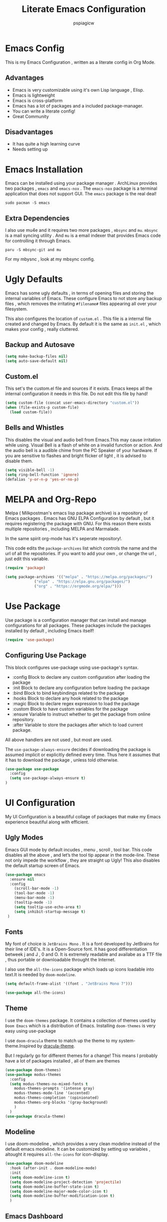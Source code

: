#+title: Literate Emacs Configuration
#+author: pspiagicw
#+property: header-args:emacs-lisp :tangle ~/.config/emacs/init.el
* Emacs Config
  This is my Emacs Configuration , written as a literate config in Org Mode.
** Advantages
   * Emacs is very customizable using it's own Lisp language , Elisp.
   * Emacs is lightweight
   * Emacs is cross-platform
   * Emacs has a lot of packages and a included package-manager.
   * You can write a literate config!
   * Great Community
** Disadvantages
   * It has quite a high learning curve
   * Needs setting up

* Emacs Installation
  Emacs can be installed using your package manager . ArchLinux provides two packages , ~emacs~ and ~emacs-nox~ . The ~emacs-nox~ package is a terminal application that does not support GUI.
  The ~emacs~ package is the real deal!
  #+begin_src shell
sudo pacman -S emacs
  #+end_src

** Extra Dependencies
   I also use mu4e and it requires two more packages , ~mbsync~ and ~mu~. ~mbsync~ is a mail syncing utility . And ~mu~ is a email indexer that provides Emacs code for controlling it through Emacs.
   
   #+begin_src shell
paru -S mbsync-git and mu
   #+end_src

   For my mbysnc , look at my mbsync config.
   
   
* Ugly Defaults
  Emacs has some ugly defaults , in terms of opening files and storing the internal variables of Emacs.
  These configure Emacs to not store any backup files , which removes the irritating ~#filename#~ files appearing all over your filesystem.

  
  This also configures the location of ~custom.el~ . This file is a internal file created and changed by Emacs.
  By default it is the same as ~init.el~ , which makes your config , really cluttered.

  
** Backup and Autosave
   #+begin_src emacs-lisp
(setq make-backup-files nil)
(setq auto-save-default nil)
   #+end_src
   
** Custom.el
   This set's the custom.el file and sources if it exists.
   Emacs keeps all the internal configuration it needs in this file.
   Do not edit this file by hand!
   #+begin_src emacs-lisp
(setq custom-file (concat user-emacs-directory "custom.el"))
(when (file-exists-p custom-file)
  (load custom-file))
   #+end_src
   
** Bells and Whistles
   This disables the visual and audio bell from Emacs.This may cause irritation while using.
   Visual Bell is a flash of white on a invalid function or action. And the audio bell is a audible chime from the PC Speaker of your hardware.
   If you are sensitive to flashes and bright flicker of light , it is advised to disable them.

   #+begin_src emacs-lisp
(setq visible-bell -1)
(setq ring-bell-function 'ignore)
(defalias 'y-or-n-p 'yes-or-no-p)
   #+end_src
  
  
* MELPA and Org-Repo
  Melpa ( Milkpostman's emacs lisp package archive) is a repository of Emacs packages .
  Emacs has GNU ELPA Configuration by default , but it requires registering the package with GNU.
  For this reason there exists multiple repositories , including MELPA and Marmalade.

  In the same spirit org-mode has it's seperate repository!.

  This code edits the ~package-archives~ list  which controls the name and the url of all the repositories.
  If you want to add your own , or change the url , just edit this variable.

  #+begin_src emacs-lisp
(require 'package)

(setq package-archives '(("melpa" . "https://melpa.org/packages/")
			 ("elpa" . "https://elpa.gnu.org/packages/")
			 ("org" . "https://orgmode.org/elpa/")))
  #+end_src
  
* Use Package
  Use package is a configuration manager that can install and manage configurations for all packages.
  These packages include the packages installed by default , including Emacs itself!

  #+begin_src emacs-lisp
(require 'use-package)
  #+end_src
  
** Configuring Use Package
   This block configures use-package using use-package's syntax.
   * :config Block to declare any custom configuration after loading the package
   * :init Block to declare any configuration before loading the package
   * :bind Block to bind keybindings related to the package
   * :hooks Block to declare any hook related to the package
   * :magic Block to declare regex expression to load the package
   * :custom Block to have custom variables for the package
   * :ensure Variable to instruct whether to get the package from online repository.
   * :after Variable to store the packages after which to load current package.

   All above handlers are not used , but most are used.

   The ~use-package-always-ensure~ decides if downloading the package is assumed implicit or explicitly defined every time.
   Thus here it assumes that it has to download the package , unless told otherwise.
   #+begin_src emacs-lisp
(use-package use-package
  :config
  (setq use-package-always-ensure t)
)
   #+end_src
   
* UI Configuration
  My UI Configuration is a beautiful collage of packages that make my Emacs experience beautiful along with efficient.

  
** Ugly Modes
   Emacs GUI mode by default incudes , menu , scroll , tool bar.
   This code disables all the above , and let’s the tool tip appear in the mode-line.
   These not only impede the workflow , they are straight up Ugly!
   This also disables the default startup screen of Emacs.
   
   #+begin_src emacs-lisp
(use-package emacs
  :ensure nil
  :config
    (scroll-bar-mode -1)
    (tool-bar-mode -1)
    (menu-bar-mode -1)
    (tooltip-mode -1)
    (setq tooltip-use-echo-area t)
    (setq inhibit-startup-message t)
 )
   #+end_src
   
** Fonts
   My font of choice is ~JetBrains Mono~ . It is a font developed by JetBrains for their line of IDE's.
   It is a Open-Source font. It has good differentiation betweek j and J , 0 and O.
   It is extremely readable and availabe as a TTF file , thus portable or downloadable throught the Internet.

   I also use the ~all-the-icons~ package which loads up icons loadable into text.It is needed by ~doom-modeline~.
   #+begin_src emacs-lisp
(setq default-frame-alist '((font . "JetBrains Mono 7")))
   #+end_src

   
   #+begin_src emacs-lisp
(use-package all-the-icons)
   #+end_src
   
** Theme
   I use the ~doom-themes~ package. It contains a collection of themes used by ~Doom Emacs~ which is a distribution of Emacs.
   Installing ~doom-themes~ is very easy using use-package

   I use ~doom-dracula~ theme to match up the theme to my system-theme.Inspired by [[https://draculatheme.com][dracula-theme]].

   But I regularly go for different themes for a change!
   This means I probably have a lot of packages installed , all of them are themes
   #+begin_src emacs-lisp
(use-package doom-themes)
(use-package modus-themes
  :config
  (setq modus-themes-no-mixed-fonts t
	modus-themes-prompts '(intense gray)
	modus-themes-mode-line '(accented)
	modus-themes-completion '(opinionated)
	modus-themes-org-blocks '(gray-background)
	)
  )
(use-package dracula-theme)
   #+end_src


** Modeline
   I use doom-modeline , which provides a very clean modeline instead of the default emacs modeline.
   It can be customized by setting up variables , altought it requires ~all-the-icons~ for icon-display.
   #+begin_src emacs-lisp
(use-package doom-modeline
  :hook (after-init . doom-modeline-mode)
  :init
  (setq doom-modeline-icon t)
  (setq doom-modeline-project-detection 'projectile)
  (setq doom-modeline-buffer-state-icon t)
  (setq doom-modeline-major-mode-color-icon t)
  (setq doom-modeline-buffer-modification-icon t)
  )
   #+end_src
   
** Emacs Dashboard
   Dashboard is a pretty package which provides a startup screen that summarizes the things I was doing inside Emacs , either currently or previously.
   It displays my bookmarks and can be configured to show custom sections , messages , icons etc.
   #+begin_src emacs-lisp
(use-package dashboard
  :config
  (setq initial-buffer-choice (lambda () (get-buffer "*dashboard*")))
  (setq dashboard-startup-banner '2)
  (setq dashboard-center-content t)
  (setq dashboard-show-shortcuts nil)
  (setq dashboard-set-heading-icons t)
  (setq dashboard-set-file-icons t)
  (setq dashboard-set-navigator t)
  (setq dashboard-projects-switch-function 'counsel-projectile-switch-project-by-name)
  (dashboard-setup-startup-hook)
  )
   #+end_src

   
** Which-Key
   Which Key is a UI helper for all the keybindings inside Emacs.With the ability to theme it and set custom entries it is the best tool for a beginner and advanced Emacs user alike.
   #+begin_src emacs-lisp
(use-package which-key
  :init (which-key-mode)
  :config
  (setq which-key-idle-delay 0.3)
  (setq which-key-popup-type 'minibuffer)
)
   #+end_src
   
** Display Buffer Alist
   This variable is list that controls how differnt windows are displayed.
   They are selected using regex selection and more information here.

   #+begin_src emacs-lisp
(setq display-buffer-alist
      `(;; no window
	("\\`\\*Async Shell Command\\*\\'"
	 (display-buffer-in-side-window)
	 (window-height . 0.16)
	 (side . bottom))
	("\\*\\(Flymake\\|Package-Lint\\|\\.*compilation.*\\|\\.*terminal.*\\).*"
	 (display-buffer-in-side-window)
	 (window-height . 0.16)
	 (side . bottom)
	 (slot . 0))
	("\\*\\(.*compilation.*\\).*"
	 (display-buffer-in-side-window)
	 (window-height . 0.25)
	 (side . bottom)
	 (slot . 0))
	("\\*Messages.*"
	 (display-buffer-in-side-window)
	 (window-height . 0.16)
	 (side . bottom)
	 (slot . 1))
	("\\*\\(Backtrace\\|Warnings\\|Compile-Log\\)\\*"
	 (display-buffer-in-side-window)
	 (window-height . 0.16)
	 (side . bottom)
	 (slot . 2))
	("\\*\\(Embark\\)?.*Completions.*"
	 (display-buffer-in-side-window)
	 (side . bottom)
	 (slot . 0)
	 (window-parameters . ((no-other-window . t)
			       (mode-line-format . none))))
	("\\*Help.*"            ; See the hooks for `visual-line-mode'
	 (display-buffer-in-side-window)
	 (window-width . 0.25)
	 (side . right)
	 (slot . -1))
	("\\*Faces\\*"
	 (display-buffer-in-side-window)
	 (window-width . 0.25)
	 (side . right)
	 (slot . 0))
	("\\*Occur\\*"
	 (display-buffer-in-side-window)
	 (window-width . 0.25)
	 (side . right)
	 (slot . 0))
	("*\\.*mpc.*\\*"
	 (display-buffer-in-side-window)
	 (window-width . 0.25)
	 (side . right)
	 (slot . 0))
	("\\.*eww.*\\*"
	 (display-buffer-in-side-window)
	 (window-width . 0.25)
	 (side . right)
	 (slot . 0))
	("*\\.*terminal.*\\*"
	 (display-buffer-in-side-window)
	 (window-width . 0.25)
	 (side . right)
	 (slot . 0))
	("\\.*reddigg.*\\*"
	 (display-buffer-in-side-window)
	 (window-width . 0.25)
	 (side . right)
	 (slot . 0))
	("\\*\\(Output\\|Register Preview\\).*"
	 (display-buffer-at-bottom))
	("\\*\\vc-\\(incoming\\|outgoing\\|git : \\).*"
	 (display-buffer-reuse-mode-window display-buffer-at-bottom)
	 (window-height . 0.2))
	("\\*.*\\(e?shell\\|v?term\\).*"
	 (display-buffer-reuse-mode-window display-buffer-at-bottom)
	 (window-height . 0.2))
	;;  )
	)

      )
   #+end_src
  
* Evil Mode
  Evil ( Emacs Vim Emulation) is a package that provides Vim keybindings , without which I cannot live.
  Vim keybindings are the keybindings used with the Vi/Vi Improved editor , devleoped by Bram Moolenar .
  It is considered a sacred competitor to the Vim v/s Emacs editor.
  Every programmer and tech enthusiast has his/her own opinions on this war , including [[][Elon Musk]].
  This has been referenced in numerous shows and movies related to the tech industry.

  Keep in Mind! Linus Torvalds uses a custom version of MuEmacs , which he maintins himself.

  
  
** Evil Package
   This package is the start of the entire barrage of packages. This package provides evil keybindings along with command-mode , visual-mode and many more.
   This covers all the standard Emacs Buffers and is definately better the inbuilt Emacs Vi Emulation!
   #+begin_src emacs-lisp
(use-package evil
  :init
  (setq evil-want-integration nil)
  (setq evil-want-keybinding nil)
  (setq evil-want-C-u-scroll t)
  (setq evil-want-C-i-jump t)
  (setq evil-want-C-w-delete t)
  (setq evil-want-C-u-delete t)
  (setq evil-want-minibuffer nil)
  :config
  (evil-set-initial-state 'simple-mpc-mode 'emacs)
  (evil-set-initial-state 'simple-mpc-query-mode 'emacs)
  (evil-set-initial-state 'simple-mpc-current-playlist-mode 'emacs)
  (define-key evil-insert-state-map (kbd "C-h") 'evil-delete-backward-char-and-join)

  (evil-global-set-key 'motion "j" 'evil-next-visual-line)
  (evil-global-set-key 'motion "k" 'evil-previous-visual-line)
  (define-key evil-normal-state-map (kbd "M-l") 'evil-window-right)
  (define-key evil-normal-state-map (kbd "M-h") 'evil-window-left)
  (define-key evil-normal-state-map (kbd "M-j") 'evil-window-down)
  (define-key evil-normal-state-map (kbd "M-k") 'evil-window-up)
  (define-key evil-normal-state-map (kbd "/") 'counsel-grep-or-swiper)
  (define-key evil-normal-state-map (kbd "?") 'counsel-grep-or-swiper)
  (define-key evil-insert-state-map (kbd "M-l") 'evil-window-right)
  (define-key evil-insert-state-map (kbd "M-h") 'evil-window-left)
  (define-key evil-insert-state-map (kbd "M-j") 'evil-window-down)
  (define-key evil-insert-state-map (kbd "M-k") 'evil-window-up)
  ;; (define-key evil-normal-sate-map (kbd ":") 'counsel-M-x)

  ;; this set's up the messages-buffer-mode to normal
  (evil-set-initial-state 'messages-buffer-mode 'normal)
  ;; This set's up the initial mode for evil in Emacs's startup
  (evil-set-initial-state 'dashboard-mode 'normal)
  (evil-mode 1)
)
   #+end_src

   
** Evil Collection
   This is a collection of keybindings that power almost all types of buffers inside Emacs. It has support for external packages and can help in unknown territory while exploring Emacs.

   #+begin_src emacs-lisp
(use-package evil-collection
  :after evil
  :config
  (evil-collection-init)
)
   #+end_src
   
** Evil Surrond
   This package provides the functionality to control characters that occur in pair , including quotes and brackets.
   This is ported from the excellent package ~vim-surround~ provided by Tim Pope.

   #+begin_src emacs-lisp
(use-package evil-surround
  :config
  (global-evil-surround-mode t)
)
   #+end_src
   
** Evil Commentary
   This package provides the functionality to control comments . In simple terms this can comment and uncomment lines of code!
   This is also a port of Tim Pope's package vim-commentary.
   #+begin_src emacs-lisp
(use-package evil-commentary
  :config
  (evil-commentary-mode 1)
)
   #+end_src
   
** Evil Matchit
   This package is the port of the package ~matchit~ which is shipped with Vim itself. This package provides keybindings for jumping between matching pairs of code.
   These pairs can include ~if .. else~ and ~try .. catch~ blocks.
   #+begin_src emacs-lisp
(use-package evil-matchit
  :config
  (global-evil-matchit-mode 1)
)
   #+end_src
  
** Evil Numbers
   This package provides the default normal mode keybindings that increment and decrement the next found integer.
   This is a inbuilt ability of Vim.
   #+begin_src emacs-lisp
(use-package evil-numbers
  :config
  (define-key evil-normal-state-map (kbd "C-a") 'evil-numbers/inc-at-pt)
  (define-key evil-normal-state-map (kbd "C-x") 'evil-numbers/dec-at-pt)
  )
   #+end_src
   
** Evil Goggles
   This package provides the functionality of showing a blink while editing large blocks in Evil Mode.
   This is useful while working with large amount of codes. This basically improvides visibility of actions done on code.
   #+begin_src emacs-lisp
(use-package evil-goggles
  :config
  (evil-goggles-mode)
  (evil-goggles-use-diff-faces)
  )
   #+end_src
   
** Evil Escape
   This package provides the ability to keybind a key for escaping any other Emacs mode into Evil Normal Mode.
   I have set it up to use ~jk~ key to exit out of literally anything, that Emacs is doing currently!
   #+begin_src emacs-lisp
(use-package evil-escape
  :init
  (setq-default evil-escape-key-sequence "jk")
  :config
  (evil-escape-mode 1)
)
   #+end_src
   
** Evil Org
   This package provides evil keybindings inside org mode.
   It is set to load after org mode loads.

   #+begin_src emacs-lisp
(use-package evil-org
  :after org
  :hook (org-mode . evil-org-mode)
)

   #+end_src
** TODO Evil Undo

* Completion Framework
  Completion Framwork is a ability of an editor to provide functionality in the form the a list.
  This list is filtered using the input provided by the user. This list dynamically updates on each key press.

  This functionality is utilized by many modern text editors , including VS Code , Sublime Text , Atom Text Editor .

  But Emacs and Vim provided that functionality for far longer time.
  By default Emacs does not activate any completion framework although Ido (Interactive Do ) mode is included by default , only to be activated by the user.

  The completion framework that I use is ~ivy~ and ~counsel~ . This framework is famously used by Doom Emacs as opposed to ~Helm~ used by Spacemacs.
  They are both capable completion framework , but ivy is lightweight and easy to start with.

  They are not the only ones on the market.The other ones include , Selectrum , Consult , Icicle , Vertico .
  They may be more written and we can't compare all of them.Although if anytime in the future , there is a job of testing packages for Emacs , I would be interested.

  
** Ivy Setup
   Ivy/Counsel is setup using use-package as usual . It has been populated with Vim Keybindings and works as expected.
   #+begin_src emacs-lisp
(use-package counsel
  :bind (
	 ("C-s" . swiper)
	 ("M-x" . counsel-M-x)
	 ("C-x b" . counsel-switch-buffer)
	 ("C-w" . backward-kill-word)
	 ("C-h" . delete-backward-char)
	 ("C-x C-f" . counsel-find-file)
	 :map minibuffer-local-map
	 ("C-r" . counsel-minibuffer-history)
	 :map ivy-minibuffer-map
	 ("C-l" . ivy-alt-done)
	 ("C-j" . ivy-next-line)
	 ("C-k" . ivy-previous-line)
	 ("C-<return>" . ivy-alt-done)
	 :map ivy-switch-buffer-map
	 ("C-d" . ivy-switch-buffer-kill))
  ("C-j" . ivy-next-line)
  ("C-k" . ivy-previous-line)
  :config
  (counsel-mode 1)
  (setq ivy-re-builders-alist
	'((t      . ivy--regex-plus)))
  )
	 #+end_src
   
** Ivy Rich
   Ivy Rich is a formatting library complementing Ivy , it adds useful description in the ivy-buffer , as a help.
   It also adds color code for help.

   Althought it is observed to slow down the completion buffer while changing between a lot of buffers , it stays disabled , but remains installed.

   #+begin_src emacs-lisp
(use-package ivy-rich)
   #+end_src
* Programming Languages
  Programming Languages are the reason I spent customizing my editor.
  Here are the programming language based configurations!

  These do not include keybindings according to each programming language , but include language specific settings
  like indentation.
** Indentation and Whitespace
   This sets up the settings for the tab-width.
   This is used as standard for tab-width in all programming languages.

   ~electric-indent-inhibit~ makes sure when I go from one line to another , the indentation is reused , until specified.
   #+begin_src emacs-lisp
(setq tab-width 4)
(setq electric-indent-inhibit t)
   #+end_src
** Auto Parens
   Pairing is handled by ~electric-pair-mode~ and is toggled with a keybinding.
   No initial configuration is neccessary , it is built in to Emacs.
   
** Python
   #+begin_src emacs-lisp
(setq python-shell-interpreter "python")
   #+end_src
** Lisp
** Haskell
   Haskell does not have default syntax highlighting. We need to download ~haskell-mode~ package
   #+begin_src emacs-lisp
(use-package haskell-mode)
   #+end_src
** C
** YAML Mode
   Yaml also does not have default syntax highlighting. It needs ~yaml-mode~
   #+begin_src emacs-lisp
(use-package yaml-mode)
   #+end_src
** Toml Mode
   Syntax highlighting for Toml files.
   #+begin_src emacs-lisp
(use-package toml-mode)
   #+end_src
** Markdown Mode
   Markdown does not have syntax highlighting by default. We need markdown mode.
   #+begin_src emacs-lisp
(use-package markdown-mode)
   #+end_src
** Lua Mode
   Same for Lua
   #+begin_src emacs-lisp
(use-package lua-mode)
   #+end_src
   
** Projectile
   Projectile is a library used to manage code projects. It provides many useful functions and hooks to interface with the project.
   It is used a lot in my keybindings.They provide fast switching between projects
   #+begin_src emacs-lisp
(use-package projectile
  :config
  :custom
  (projectile-completion-system 'ivy)
  (setq projectile-project-search-path '("~/code/python/projects/" "~/code/c/projects/"))
  (setq projectile-switch-project-action #'projectile-dired)
  (projectile-mode 1)
)
   #+end_src

   #+begin_src emacs-lisp
(use-package counsel-projectile
  :config
  (counsel-projectile-mode 1)
)
   #+end_src
   
** Magit
   Magit is a package that is a god-send for a Open Source Developer.
   It is a superb Git client that is impossible to describe in text.
   It is more importantly described in GIFS.
   #+begin_src emacs-lisp
(use-package magit)
   #+end_src

   
  
** LSP
   Language Server Protocol is the new age intellisense system developed along with Microsoft.
   It uses a concept that a server will run in the background and provide autocompletion , jump-to-definition and other goodies,
   while the editor will talk to the server using a JSON system , the editor just needs the client installed,

   This offloads the work from the editor.This also makes the server able to talk to multiple editors.
   It does not matter if the user changes editors , as the server controls the autocompletion and other intellisense configuration.

   #+begin_src emacs-lisp
(use-package lsp-mode
  :commands (lsp lsp-deferred)
  :config
  (lsp-enable-which-key-integration t)
)
   #+end_src
   
   
    #+begin_src emacs-lisp
(use-package lsp-ui
  :config
  (lsp-ui-mode 1)
)

    #+end_src

** Company
   Company mode is a package that provides completion according to the sources that can be configured.
   Company can take in inputs from any no of sources and it provides useful keybindings to autocomplete.
   #+begin_src emacs-lisp
(use-package company
  :config
  (setq company-minimum-prefix-length 1
	company-idle-delay 0.0
	company-mode-selection-wrap-around t
	)
  (setq company-backends '((company-lsp)                                                                                                                                                               
			   (company-capf)                                                                                                                                                                                       
			   (company-files)                                                                                                                                                                                      
			   (company-dabbrev-code company-gtags company-etags company-keywords)                                                                                                                                  
			   (company-bbdb)                                                                                                                                                                                       
			   (company-eclim)                                                                                                                                                                                      
			   (company-semantic)                                                                                                                                                                                   
			   (company-clang)                                                                                                                                                                                      
			   (company-xcode)                                                                                                                                                                                      
			   (company-cmake)                                                                                                                                                                                      
			   (company-oddmuse)                                                                                                                                                                                    
			   (company-dabbrev)) 
	)
  )
   #+end_src

   #+begin_src emacs-lisp
(use-package company-quickhelp)
   #+end_src
   
* Org Mode
  Org Mode is one of the selling point of Emacs. It is a mode that transforms text files into pieces of magic.

  
  #+begin_src emacs-lisp
(use-package org
  :config
  (setq org-confirm-elisp-link-function nil)
)
  #+end_src

  Org-Tempo extends the code blocks feature inside org-mode.
  This allows executing code inside code-blocks.
  This also adds keybinding for making code-blocks using ~<s~ syntax.

  Example by typing ~<py~ and pressing TAB , simply expands it into a python code-block,
  and I can easily start typing immediatly.
  
  #+begin_src emacs-lisp
(use-package org-tempo
  :ensure nil
  :config
  (org-babel-do-load-languages
   'org-babel-load-languages
   '((emacs-lisp . t)
     (python . t)
     (C . t)
     (shell . t)
     (haskell . t)))
  (setq org-src-preserve-indentation t)
  (setq org-structure-template-alist
	'(("a" . "export ascii")
	  ("c" . "center")
	  ("C" . "comment")
	  ("e" . "example")
	  ("E" . "export")
	  ("h" . "export html")
	  ("l" . "export latex")
	  ("q" . "quote")
	  ("s" . "src")
	  ("v" . "verse")
	  ("sh" . "src shell")
	  ("py" . "src python")
	  ("el" . "src emacs-lisp")
	  ("hs" . "src haskell")
	  )

	)
  (push '("conf-unix" . conf-unix ) org-src-lang-modes)
  )
  #+end_src
  Org Bullets makes the heading is org-mode a little better to look at.
  It hides all the stars in a heading and shows a special symbol in place of it.
  #+begin_src emacs-lisp
(use-package org-bullets
  :hook (org-mode . org-bullets-mode)
  )
  #+end_src
* Email
  My Email is controlled using ~mu4e~ and ~mbsync~.

  mu4e is just a email reader , ~mbsync~ downloads the actual mail and ~smtpmail~ package handles sending emails.
  Refer my ~mbsyncrc~ for information on downloading my email.

  MU4E is not a package!. It is a packaged with the ~mu~ package available on most Linux distributions.
  #+begin_src shell
paru -S mbsync-git mu
  #+end_src

  #+begin_src emacs-lisp
(use-package mu4e
  :ensure nil
  :config
  #+end_src

  
  The below code snippet , set's up all of my config for mu4e .
  All of the lines define some settings
  * SMTP Settings: These include smtp settings
    * SMTP Server : All my emails are handled by gmail so I need only one setting for smtp
    * SMTP Service: Gmail by default uses ssl , which has the port 465
    * SMTP Stream Type: This declares the type of encryption used while contacting the server.
      #+begin_src emacs-lisp

  (setq smtpmail-smtp-server "smtp.gmail.com"
	smtpmail-smtp-service 465
	smtpmail-stream-type 'ssl)
      #+end_src
  * Mu4e settings:
    * Mu4e Update Intervals : Interval after which email is reloaded
    * Mu4e Get Mail Commend: Command used to sync my mail
    * Mu4e Mail Dir: Directory where my mail is stored
    * Mu4e Compose Context Policy: Useful if you have multiple mail accounts , it asks which mail account to use while sending mail
    * Mu4e Composed Format Flowed: Allows email to be larger than 80 cols , older email clients did not support email more than 80 cols , but modern one do.
    * Mu4e Context Policy: Whether to ask which email account to use while opening Mu4e.
   
  #+begin_src emacs-lisp
	
  (setq mu4e-change-filenames-while-moving t)
  (setq mu4e-update-interval (* 10 60))
  (setq mu4e-get-mail-command "mbsync -a")
  (setq mu4e-maildir "~/.mail")
  (setq mu4e-compose-context-policy 'ask)
  (setq mu4e-compose-format-flowed t)
  (setq mu4e-context-policy 'always-ask)

#+end_src
 * Mu4e Contexts: These are the main bits if you have more than one account.
   It is a list of mu4e context , which store the variables related to the indivisual mail accounts.
   #+begin_src emacs-lisp
  (setq mu4e-contexts
	(list
	 ;; Work Account
   #+end_src
   * Work
     This snippet sets up my work account
     #+begin_src emacs-lisp
	 (make-mu4e-context
	  :name "work"
	  :match-func
	  (lambda (msg)
	    (when msg
	      (string-prefix-p "/work" (mu4e-message-field msg :maildir))))
	  :vars '(
		  (user-mail-address . "pspiagicw@gmail.com")
		  (user-full-name . "pspiagicw")
		  (mu4e-drafts-folder . "/work/[Gmail]/Drafts")
		  (mu4e-sent-folder . "/work/[Gmail]/Sent Mail")
		  (mu4e-refile-folder . "/work/[Gmail]/All Mail")
		  (mu4e-trash-folder . "/work/[Gmail]/Trash")
		  (mu4e-maildir-shortcuts . (
					      ("/work/Inbox" . ?i)
					      ("/work/[Gmail]/Sent Mail" . ?s)
					      ("/work/[Gmail]/Trash" . ?t)
					      ("/work/[Gmail]/Drafts" . ?d)
					      ("/work/[Gmail]/All Mail" . ?a)
					      ))
		  ))
     #+end_src
   * College Account
     This defines all the variables relate to my college.
     #+begin_src emacs-lisp
	 (make-mu4e-context
	  :name "college"
	  :match-func
	  (lambda (msg)
	    (when msg
	      (string-prefix-p "/college" (mu4e-message-field msg :maildir))))
	  :vars '(
		  (user-mail-address . "pratham.sandeep2020@vitbhopal.ac.in")
		  (user-full-name . "Pratham Powar(20BAI10146)")
		  (mu4e-drafts-folder . "/college/[Gmail]/Drafts")
		  (mu4e-sent-folder . "/college/[Gmail]/Sent Mail")
		  (mu4e-refile-folder . "/college/[Gmail]/All Mail")
		  (mu4e-trash-folder . "/college/[Gmail]/Trash")
		  (mu4e-maildir-shortcuts . (
					      ("/college/Inbox" . ?i)
					      ("/college/[Gmail]/Sent Mail" . ?s)
					      ("/college/[Gmail]/Trash" . ?t)
					      ("/college/[Gmail]/Drafts" . ?d)
					      ("/college/[Gmail]/All Mail" . ?a)
					      ))
		  ))
     #+end_src
   * Personal
     This is my personal email settings.

#+begin_src emacs-lisp
	 (make-mu4e-context
	  :name "personal"
	  :match-func
	  (lambda (msg)
	    (when msg
	      (string-prefix-p "/personal" (mu4e-message-field msg :maildir))))
	  :vars '(
		  (user-mail-address . "prathampowar2001@gmail.com")
		  (user-full-name . "Pratham Sandeep Powar")
		  (mu4e-drafts-folder . "/personal/[Gmail]/Drafts")
		  (mu4e-sent-folder . "/personal/[Gmail]/Sent Mail")
		  (mu4e-refile-folder . "/personal/[Gmail]/All Mail")
		  (mu4e-trash-folder . "/personal/[Gmail]/Trash")
		  (mu4e-maildir-shortcuts . (
					      ("/personal/Inbox" . ?i)
					      ("/personal/[Gmail]/Sent Mail" . ?s)
					      ("/personal/[Gmail]/Trash" . ?t)
					      ("/personal/[Gmail]/Drafts" . ?d)
					      ("/personal/[Gmail]/All Mail" . ?a)
					      ))
		  ))
	 ))
  )
  #+end_src

  
  
* RSS Feeds
  RSS Feeds are the oldy but goldy way for news .
  In simple words , it is a XML file with a list of all the current news and links provided for more information.

  I use elfeed as my RSS Feed reader. You have to provide a list of feeds you want to follow .
  I also customized it's behaviour to include some unique ways of opening urls.
  #+begin_src emacs-lisp
(use-package elfeed
  :config
  (setq elfeed-show-entry-switch #'elfeed-display-buffer)
  (setq elfeed-feeds
	'(
	  ( "https://www.techrepublic.com/rssfeeds/articles/" article tech )
	  ( "https://opensource.com/feed " opensource tech )
	  ( "http://feeds.bbci.co.uk/news/rss.xml?edition=int" news )
	  ( "https://www.cnet.com/rss/news/" news )
	  ( "https://www.space.com/feeds/all" news space )
	  ( "https://towardsdatascience.com/feed" programming )
	  ( "https://youtube.com/feeds/videos.xml?channel_id=UCVls1GmFKf6WlTraIb_IaJg" youtube linux )
	  ( "https://youtube.com/feeds/videos.xml?channel_id=UCylGUf9BvQooEFjgdNudoQg" youtube )
	  ( "https://youtube.com/feeds/videos.xml?channel_id=UCXuqSBlHAE6Xw-yeJA0Tunw" youtube )
	  ( "https://youtube.com/feeds/videos.xml?channel_id=UCld68syR8Wi-GY_n4CaoJGA" youtube )
	  ( "https://youtube.com/feeds/videos.xml?channel_id=UCsnGwSIHyoYN0kiINAGUKxg" youtube )
	  ( "https://youtube.com/feeds/videos.xml?channel_id=UC6uKrU_WqJ1R2HMTY3LIx5Q" youtube )
	  ( "https://youtube.com/feeds/videos.xml?channel_id=UCL6JmiMXKoXS6bpP1D3bk8g" youtube )
	  ( "https://youtube.com/feeds/videos.xml?channel_id=UCMiJRAwDNSNzuYeN2uWa0pA" youtube )
	  ( "https://youtube.com/feeds/videos.xml?channel_id=UCBJycsmduvYEL83R_U4JriQ" youtube )
	  ( "https://youtube.com/feeds/videos.xml?channel_id=UCBNHHEoiSF8pcLgqLKVugOw" youtube )
	  ( "https://xkcd.com/rss.xml" blog )
	  ( "https://planet.emacsen.org/atom.xml" emacs )
	  ( "https://www.reddit.com/r/emacs/.rss" emacs reddit )
	  ( "https://www.reddit.com/r/linux/.rss" linux reddit )
	  ( "https://www.reddit.com/r/linuxmemes/.rss" linux reddit )
	  ( "https://www.reddit.com/r/vim/.rss" vim reddit )
	  ( "https://www.reddit.com/r/neovim/.rss" vim reddit )
	  ( "https://www.reddit.com/r/archlinux/.rss"  linux  reddit )
	  ( "https://www.reddit.com/r/awesomewm/.rss" linux reddit )
	  ( "https://www.reddit.com/r/google/.rss" news reddit )
	  ( "https://www.reddit.com/r/Python/.rss" programming reddit )
	  ( "https://www.reddit.com/r/suckless/.rss" linux reddit )
	  ( "https://www.reddit.com/r/techhumor/.rss" blog reddit )
	  ( "https://www.reddit.com/r/unixporn/.rss" linux reddit )
	  ( "https://www.reddit.com/r/listentothis/.rss" reddit )
	  ( "https://drewdevault.com/blog/index.xml" blog )
	  ( "https://unixsheikh.com/feed.rss" blog )
	  ( "https://mikestone.me/feed.xml" blog )
	  ( "https://www.phoronix.com/rss.php" )
	  ( "https://fedoramagazine.org/feed/" linux news)
	  ( "https://robertheaton.com/feed" blog )
	  ( "https://reddit.com/r/vimkeyboard/.rss" linux  reddit)
	  ( "https://reddit.com/r/vimporn/.rss" linux reddit)
	  ( "https://reddit.com/r/commandline/.rss" programming reddit)
	  ( "https://distrowatch.com/news/dwd.xml" linux )
	  ( "https://lxer.com/module/newswire/headlines.rss" news )
	  ( "https://betanews.com/feed" news )
	  ( "https://www.computerworld.com/category/linux/index.rss" news )
	  ( "https://youtube.com/feeds/videos.xml?channel_id=UC88tlMjiS7kf8uhPWyBTn_A"  youtube)
	  ( "http://www.polygon.com/rss/index.xml" blog )
	  ( "http://www.dumbingofage.com/feed/" blog )
	  ( "http://www.smbc-comics.com/rss.php" blog )
	  ( "http://feeds.feedburner.com/codinghorror" tech news)
	  ( "https://news.ycombinator.com/rss" )
	  ( "http://waitbutwhy.com/feed" blog )
	  ( "http://www.gunnerkrigg.com/rss.xml" blog)
	  ( "https://reddit.com/r/technology/.rss"  tech  reddit)
	  ( "https://reddit.com/r/games/.rss"  gaming)
	  ( "http://rss.slashdot.org/Slashdot/slashdot"  tech)
	  ( "https://www.cyberciti.biz/atom/atom.xml" tech news)
	  ( "https://www.gamingonlinux.com/article_rss.php" gaming linux)
	  ( "https://feeds.feedburner.com/Ostechnix" linux tech)
	  ( "https://omgubuntu.co.uk/feed" tech linux)
	  ( "https://www.tecmint.com/feed/" tech news)
	  ( "https://youtube.com/feeds/videos.xml?channel_id=UCsBjURrPoezykLs9EqgamOA" youtube )
	  ( "https://youtube.com/feeds/videos.xml?channel_id=UC88tlMjiS7kf8uhPWyBTn_A" youtube )
	  ( "https://youtube.com/feeds/videos.xml?channel_id=UCCIHOP7e271SIumQgyl6XBQ" youtube )
	  ( "https://youtube.com/feeds/videos.xml?channel_id=UCP2bshADPrVMoNrdJvZEQzw" youtube )
	  ( "https://youtube.com/feeds/videos.xml?channel_id=UCP2bshADPrVMoNrdJvZEQzw" youtube )
	  ( "https://youtube.com/feeds/videos.xml?channel_id=UC-x4oXG1CJPrhMiARkW9b3A" youtube )
	  ( "https://youtube.com/feeds/videos.xml?channel_id=UCRE3NFNtdjR96-H4QG4U1Fg" youtube )
	  ( "https://youtube.com/feeds/videos.xml?channel_id=UCxwcmRAmBRzZMNS37dCgmHA" youtube )
	  ( "https://youtube.com/feeds/videos.xml?channel_id=UCXPHFM88IlFn68OmLwtPmZA" youtube )
	  ( "https://youtube.com/feeds/videos.xml?channel_id=UCBa659QWEk1AI5Tg--mrJ2A" youtube )
	  ( "https://youtube.com/feeds/videos.xml?channel_id=UCAiiOTio8Yu69c3XnR7nQBQ" youtube )
	  ( "https://pspiagicw.github.io/rss.xml" personal )
	  )
	)
  )
  #+end_src

  
* IRC
  IRC is a old protocol for chatting.
  You have to join a IRC server , thus required registering.
  Good thing is that you can register from the IRC client.
  So no web required!

  #+begin_src emacs-lisp
(use-package erc
  :ensure nil
  :config
  (setq erc-server "irc.libera.chat"
	erc-nick "pspiagicw"
	erc-user-full-name "pspiagicw"
	erc-track-shorten-start 8
	erc-kill-buffer-on-part t
	erc-fill-functional 'erc-fill-static
	erc-fill-static-center 22
	)
  )
  #+end_src
  
* Dired
  Dired is the default ~directory-editor~ inbuilt into Emacs.
  Features include
  * Encryption
  * ZIP , Tar , GZ support
  * Bulk Operations on Files
  * Change modes , owners of Files

  Dired by default is purely text representation
  But we can extend by using ~dired-icons~ which add icons in Dired.
  #+begin_src emacs-lisp
(use-package all-the-icons-dired
  :hook (dired-mode . all-the-icons-dired-mode)
)
  #+end_src
  
  Dired also has support for toggling visiblity of files according to a regex.
  ~dired-hide-dotfiles~ allows us to toggle hidden files in a single keypress
  
  #+begin_src emacs-lisp
(use-package dired-hide-dotfiles
  :hook
  (dired-mode . dired-hide-dotfiles-mode)
)
  #+end_src

* Browsing the Internet
  Browsing the internet using Emacs is possible using EWW.
  EWW allows basic text browsing , bookmarking .
  It does not support javascript ofcourse!
  #+begin_src emacs-lisp
(use-package eww
  :ensure nil
)
  #+end_src

  #+begin_src emacs-lisp
(add-hook 'eww-after-render-hook #'prot-eww--rename-buffer)
(advice-add 'eww-back-url :after #'prot-eww--rename-buffer)
(advice-add 'eww-forward-url :after #'prot-eww--rename-buffer)
  #+end_src

  #+begin_src emacs-lisp
(setq
 shr-use-fonts nil
 shr-use-colors t
 shr-indentation 2
 shr-width 150
 )
  #+end_src

  #+begin_src emacs-lisp

(use-package olivetti)
(add-hook 'eww-mode-hook (lambda () (olivetti-mode)))
  #+end_src

  #+begin_src emacs-lisp
(setq browse-url-browser-function 'custom-browse-url)
(setq browse-url-secondary-browser-funcion 'browse-url-generic)
(setq browse-url-generic-program "qutebrowser")
  #+end_src

  If you want a proper GUI web browser , look at Emacs Application Framework(EAF).
  
* Opening Files
  Opening files using Dired , opens in the corresponding mode.
  Images open in Image View Mode
  Documents including Office documents open in Doc View Mode.
  But behaviour may or may not be desired.

  Open With package provides a ~openwith-mode~ . This mode has internal list of which filetypes to be opened in which external programs.
  By default it is disabled , as lightwieight files can be opened inside Emacs without any problem.
  But for opening large files , I have assigned a keybinding for toggling ~openwith-mode~.
  
  #+begin_src emacs-lisp
(use-package openwith
  :config
  (setq openwith-associations
	(list
	 (list (openwith-make-extension-regexp
		'("mpg" "mpeg" "mp3" "mp4"
		  "avi" "wmv" "wav" "mov" "flv"
		  "ogm" "ogg" "mkv" "opus" "m4a"))
	       "mpv --force-window"
	       '(file))
	 (list (openwith-make-extension-regexp
		'("xbm" "pbm" "pgm" "ppm" "pnm"
		  "png" "gif" "bmp" "tif" "jpeg" "jpg"))
	       "feh"
	       '(file))
	 (list (openwith-make-extension-regexp
		'("doc" "xls" "ppt" "odt" "ods" "odg" "odp" "docx" "pptx" "xlsx"))
	       "libreoffice"
	       '(file))
	 (list (openwith-make-extension-regexp
		'("pdf" "djvu"))
	       "zathura"
	       '(file))
	 '("\\.lyx" "lyx" (file))
	 '("\\.chm" "kchmviewer" (file))
	 (list (openwith-make-extension-regexp
		'("png" "jpeg" "jpg"))
	       "feh"
	       '(file))
	 ))
  (openwith-mode -1)
  )
  #+end_src
  

  
* Custom Functions
  These functions do my custom actions on some keybindings. These are written by me and changed if needed.
  These may or may not be useful for your setup. Or make your own!
  
** EWW Rename Buffer
   This piece of function changes the name of eww buffer on changing the site by going , forward or backward into the history.
   Originally taken from Protisilous’s Emacs Config.
   
   #+begin_src emacs-lisp
(defun prot-eww--rename-buffer ()
  "Rename EWW buffer using page title or URL.
To be used by `eww-after-render-hook'."
  (let ((name (if (eq "" (plist-get eww-data :title))
		  (plist-get eww-data :url)
		(plist-get eww-data :title))))
    (rename-buffer (format "*%s # eww*" name) t)))
   #+end_src
   
** Elfeed Display Buffer
   This function is a handler for when elfeed wants to display a elfeed entry.
   This function controls how that is shown.
   Right Now it is displayed in any configuration covering 70% of the frame.
   Emacs decides how does it want to dispaly the buffer , but always makes sure , it is not more than 70% of the frame.
   
   
   #+begin_src emacs-lisp
(defun elfeed-display-buffer (buf &optional act)
  (display-buffer buf)
  (set-window-text-height (get-buffer-window) (round (* 0.7 (frame-height)))))
   #+end_src
   
** Kill Dired Buffers
   This function kills all dired buffer in the background!
   It is useful if you think there are a lot of dired buffers and want to kill them
   #+begin_src emacs-lisp
(defun kill-dired-buffers ()
  (interactive)
  (mapc (lambda (buffer) 
	  (when (eq 'dired-mode (buffer-local-value 'major-mode buffer)) 
	    (kill-buffer buffer))) 
	(buffer-list)))
   #+end_src
   
** Custom Switch to Next Theme
   This custom function switches to the next theme.
   Requires initializing a variable known as the theme-index
   #+begin_src emacs-lisp
(setq theme-index 0)
(defun custom-switch-to-next-theme ()
  "Switch to next theme"
  (interactive)
  (let (
	(theme-name (nth theme-index (custom-available-themes)))
	)
    (message "Current Theme: %s" theme-name)
    (setq theme-index (+ theme-index 1))
    (if (> theme-index (length (custom-available-themes)))
	(setq theme-index 0))
    (load-theme theme-name t)

    ))
   #+end_src
   
** Custom Switch to Dashboard
   This function simply finds a buffer named ~*dashbord*~ and switches to it.
   #+begin_src emacs-lisp
(defun custom-switch-to-dashboard ()
  "Switch to dashboard"
  (interactive)
  (switch-to-buffer (get-buffer "*dashboard*"))
  )
   #+end_src
   
** Custom Terminal
   This function controls what happens when I want to open a terminal
   If I am inside a project , I mostly want to open a terminal in the project root.
   Or else I want a terminal then and there, no questions asked!
   #+begin_src emacs-lisp
(defun custom-terminal ()
  "Open a terminal differently depending on whether on project or not"
  (interactive)
  (if (projectile-project-p)
      (projectile-run-eshell)
    (eshell)))
   #+end_src
   
** Custom Grep
   In the same way ~custom-terminal~ works. Custom Grep defines where do I start grepping ?
   In a project projectil-grep takes over and greps over the whole project.
   Or else I simply grep over the current file or directory
   #+begin_src emacs-lisp
(defun custom-grep ()
  "Determines if in project or not and calls required grep function"
  (interactive)
  (if (projectile-project-p)
      (counsel-projectile-grep)
    (counsel-grep)))
   #+end_src
   
** Custom Browse URL
   This function decides where to open a link.
   #+begin_src emacs-lisp
(defun custom-open-eww ()
  (interactive)
  (eww-browse-url url-to-open)
  )
(defun custom-browse-url-generic ()
  (interactive)
  (browse-url-generic url-to-open)
  )
(defun custom-reddigg-url ()
  (interactive)
  (reddigg-view-comments url-to-open)
  )
(defun custom-browse-url (url &optional a)
    "Browse URL"
    (setq url-to-open url)
    (command-execute 'hydra-url/body)
)
   #+end_src
   
** Custom Vsplit
   This vpslit function works as vim splits.
   It splits and takes me to the new split.
   #+begin_src emacs-lisp
(defun custom-vsplit ()
  "Custom vpslit with focus going to split"
  (interactive)
  (evil-window-vsplit)
  (evil-window-right 1))
   #+end_src
   
** Custom Split
   Same as the vsplit , only horizontally
   #+begin_src emacs-lisp
(defun custom-split ()
  "Custom vpslit with focus going to split"
  (interactive)
  (evil-window-split)
  (evil-window-down 1))

   #+end_src
   
** Custom Find file
   If in a project runs ~counsel-projectile-find-file~ or else runs standrd ~counsel-find-file~.
   #+begin_src emacs-lisp
(defun custom-find-file ()
  "Determines if in project or not and calls required find-file function"
  (interactive)
  (if (projectile-project-p)
      (counsel-projectile-find-file)
    (counsel-find-file)))
   #+end_src
   
** Custom Occur
   Occur is a interesting inbuilt package , as it shows us a good summary of what it found.
   Like all my previous function , this runs file based occur if not in a project.
   If yes , it simply runs inside the project.
   #+begin_src emacs-lisp
(defun custom-occur ()
  "Determines if in project or not and calls required find-file function"
  (interactive)
  (if (projectile-project-p)
      (projectile-multi-occur)
    (command-execute 'occur)))
   #+end_src
   
** Custom Switch Buffer
   This function also switches between the project buffers when inside a project.
   And switches between global buffers when outside.
   #+begin_src emacs-lisp
(defun custom-switch-buffer ()
  "Determines if in project or not and calls required find-file function"
  (interactive)
  (if (projectile-project-p)
      (counsel-projectile-switch-to-buffer)
    (counsel-switch-buffer)))
   #+end_src
   
** Custom Dired
   This too works like expected.
   #+begin_src emacs-lisp
(defun custom-dired ()
  "Calls dired depending if in project or not"
  (interactive)
  (if (projectile-project-p)
      (projectile-find-dir)
    (dired (read-directory-name "Dired (directory):"))))

   #+end_src
** Custom Elfeed Back
   This function is built as a alternative the standard elfeed quit.
   This function switches to the ~*elfeed*~ buffer on quiting.
   But becuase of the elfeed customization , this function is rendered useless.
   Kept if needed in the future and as a future reference.
   #+begin_src emacs-lisp
(defun custom-elfeed-back()
  (interactive)
  (elfeed-kill-buffer)
  (switch-to-buffer "*elfeed-search*")
  )
   #+end_src
** Custom MPC Functions
   The functions below are used to control the MPC interface inside Emacs.
   MPC is a inbuilt mode to control the mpd server in Emacs
   #+begin_src emacs-lisp
(defun move-mpc-down ()
  (interactive)
  (evil-next-visual-line)
  (mpc-select)
 )
(defun move-mpc-up ()
  (interactive)
  (evil-previous-visual-line)
  (mpc-select)
 )
(defun increase-mpc-volume ()
  (interactive)
  (async-shell-command "mpc volume +5")
)

(defun decrease-mpc-volume ()
  (interactive)
  (async-shell-command "mpc volume -5")
 )
 
   #+end_src
** Custom Counsel Functions
   These functions provide custom counel commands.
   These range from opening commands to changing wallpaper
*** Counsel ConfigEdit
    #+begin_src emacs-lisp
(setq config-dict '(
		    (alacritty . "~/.config/alacritty/alacritty.yml")
		    (emacs . "~/.config/emacs/emacs.org")
		    (xmonad . "~/.xmonad/xmonad.org")
		    (bash . "~/.bashrc")
		    (dunst . "~/.config/dunst/dunstrc")
		    (xmobar . "~/.config/xmobar/xmobarrc")
		    ))
(defun counsel-confedit ()
  "Edit a config file"
  (interactive)
  (ivy-read "Edit Config: "
	    (mapcar 'car (car ( list config-dict)))
	    :action (lambda (x)
		      (find-file (alist-get (intern x) config-dict)))))
*** Counsel Terminal
#+begin_src emacs-lisp
(defun counsel-terminal ()
  "Run a command in a terminal"
  (interactive)
  (ivy-read "Launch in terminal: "
	    (list "cava" "nmtui" "nvtop" "top" "ncmpcpp" "pulsemixer" "tremc")
	    :action (lambda (x)
		      (async-shell-command (format "alacritty -e %s" x))))
)

#+end_src

    #+end_src
*** Counsel Run Command
    #+begin_src emacs-lisp
(defun counsel-run-command ()
  "Run a command"
  (interactive)
  (ivy-read "Run Command: "
	    (split-string (shell-command-to-string "dmenu_path"))
	    :action (lambda (x)
		      (async-shell-command x)))
)
    #+end_src
*** Counsel Wallpaper
    #+begin_src emacs-lisp
(setq wallpaper-directory "~/.config/wallpaper/wallpapers")
(defun counsel-wallpaper ()
  "Change wallpaper"
  (interactive)
  (ivy-read "Choose Wallpaper: "
	    (directory-files wallpaper-directory)
	    :action (lambda (x)
		      (async-shell-command (format "feh --no-fehbg --bg-fill %s/%s" wallpaper-directory x)))))
    #+end_src
* Keybindings
  Keybindings are the most wonderful aspect of the Emacs text editor.
  It originally has very complex keybindings , that only make sense to the experienced Emacs user.

  I use my own keybindings that use SPC key as the leader key. That means I control editor throught keybindings starting with SPC.
  Example

  For opening a file irrespective of my location , I press "SPC ." , which calls a function that does it for me.

  These are a little complex to implement and there are libraries that make it easy to bind keys.

  Some of them are ~bind-keys~ and ~general~ . Both of them are very customizable and can declare complex keybinding schemes.

  I use ~general~ due to the fact that ~Doom Emacs~ used them , I was a previous user of Doom Emacs.

  
** General Installation
   General can be installed using ~use-package~ like any other package. For evil-mode users it includes the ~general-evil-setup~ variable.
   The syntax of general is quite easy to understand but albeit complex to implement it yourself.
   #+begin_src emacs-lisp
(use-package general)
   #+end_src
** Hydra
   Hydra is a unique package that gives us power to declare transient modes.
   This is very similar to the Magit status buffer, where every action is executed using one or more keystrokes.

   Installation is using ~use-package~
   #+begin_src emacs-lisp
(use-package hydra)
   #+end_src

   
*** Hydra Window
    This hydra defines transient state for manipulating windows.
    #+begin_src emacs-lisp
(defhydra hydra-window (:color red
                        :hint nil)
  "
 Split: _v_ert _x_:horz
Delete: _o_nly  _da_ce  _dw_indow  _db_uffer  _df_rame
  Move: _s_wap
Frames: _f_rame new  _df_ delete
  Misc: _m_ark _a_ce  _u_ndo  _r_edo"
  ("h" windmove-left)
  ("j" windmove-down)
  ("k" windmove-up)
  ("l" windmove-right)
  ("H" hydra-move-splitter-left)
  ("J" hydra-move-splitter-down)
  ("K" hydra-move-splitter-up)
  ("L" hydra-move-splitter-right)
  ("|" (lambda ()
         (interactive)
         (split-window-right)
         (windmove-right)))
  ("_" (lambda ()
         (interactive)
         (split-window-below)
         (windmove-down)))
  ("v" split-window-right)
  ("x" split-window-below)
  ;("t" transpose-frame "'")
  ;; winner-mode must be enabled
  ("u" winner-undo)
  ("r" winner-redo) ;;Fixme, not working?
  ("o" delete-other-windows :exit t)
  ("a" ace-window :exit t)
  ("f" new-frame :exit t)
  ("s" ace-swap-window)
  ("da" ace-delete-window)
  ("dw" delete-window)
  ("db" kill-this-buffer)
  ("df" delete-frame :exit t)
  ("q" nil)
  ;("i" ace-maximize-window "ace-one" :color blue)
  ;("b" ido-switch-buffer "buf")
  ("m" headlong-bookmark-jump)
)
    #+end_src
    
*** Browse URL Transient State 
    This defines a transient state which decides what to do with a given url
    #+begin_src emacs-lisp
(defhydra hydra-url (:exit t)
  "Browse URL"
  ("e" custom-open-eww "eww")
  ("b" custom-browse-url-generic "external browser")
  ("r" custom-reddigg-url "reddigg")
)

    #+end_src

*** LSP Transient State
    This defines a transient state for managing buffers
    #+begin_src emacs-lisp
(defhydra hydra-lsp (:exit t :hint nil)
  "
 Buffer^^               Server^^                   Symbol
-------------------------------------------------------------------------------------
 [_f_] format           [_M-r_] restart            [_d_] declaration  [_i_] implementation  [_o_] documentation
 [_m_] imenu            [_S_]   shutdown           [_D_] definition   [_t_] type            [_r_] rename
 [_x_] execute action   [_M-s_] describe session   [_R_] references   [_s_] signature"
  ("d" lsp-find-declaration)
  ("D" lsp-ui-peek-find-definitions)
  ("R" lsp-ui-peek-find-references)
  ("i" lsp-ui-peek-find-implementation)
  ("t" lsp-find-type-definition)
  ("s" lsp-signature-help)
  ("o" lsp-describe-thing-at-point)
  ("r" lsp-rename)

  ("f" lsp-format-buffer)
  ("m" lsp-ui-imenu)
  ("x" lsp-execute-code-action)

  ("M-s" lsp-describe-session)
  ("M-r" lsp-restart-workspace)
  ("S" lsp-shutdown-workspace)
 )
    #+end_src
    
*** Toggling Transient State
    #+begin_src emacs-lisp
(defhydra hydra-toggle ()
  "Toggle Settings"
  ("a" custom-open-eww "eww")
  ("b" custom-browse-url-generic "external browser")
  ("r" custom-reddigg-url "reddigg")
)
    #+end_src
    
** Main Keybindings
   These are the heart of my configuration . Customized by only me , these control the basic movement and usage of the editor.

   These are grouped by their actions i.e keybindings related to windows are invoked by prefix "SPC w".
   #+begin_src emacs-lisp

(general-define-key
 :states '(normal visual)
 :keymaps 'override
 :prefix "SPC"
  ";" '(counsel-M-x :which-key "Execute a Command")
  ">" '(evil-next-buffer :which-key "Move to Next Buffer")
  "<" '(evil-prev-buffer :which-key "Move to Prev Buffer")
  "/" '(counsel-grep :which-key "Grep in Current Buffer")
  "." '(find-file :which-key "Find File")
  "!" '(shell-command :which-key "Execute Shell Command")
  "&" '(async-shell-command :which-key "Execute Shell Command Async")
  "RET" '(counsel-bookmark :which-key "Browse Bookmarks")
)
   #+end_src

   
*** Buffer
    #+begin_src emacs-lisp

(general-define-key
 :states '(normal visual)
 :keymaps 'override
 :prefix "SPC"
 "b" '(:ignore t :which-key "Buffer")
 "bn" '(evil-next-buffer :which-key "Switch to next buffer")
 "bp" '(evil-prev-buffer :which-key "Switch to prev buffer")
 "bb" '(counsel-switch-buffer :which-key "Switch to Buffer")
 "br" '(rename-buffer :which-key "Rename buffer")
 "bd" '(evil-delete-buffer :which-key "Delete Buffer")
 "bi" '(ibuffer :which-key "Open Ibuffer")
 "bR" '(read-only-mode :which-key "Toggle Read Only Mode")
 )
    #+end_src

*** Files
    #+begin_src emacs-lisp
(general-define-key
 :states '(normal visual)
 :keymaps 'override
 :prefix "SPC"
 "f" '(:ignore t :which-key "Files")
 "ff" '(counsel-find-file :which-key "Find Files Interactively")
 "fs" '(save-buffer :which-key "Save Current Buffer")
 "fr" '(counsel-recentf :which-key "Find Recent Files")
 "fR" '(rename-file :which-key "Rename File")
 "fC" '(copy-file :which-key "Copy File")
 "fl" '(counsel-locate :which-key "Locate File")
)
    #+end_src

*** Toggles
    #+begin_src emacs-lisp
(general-define-key
 :states '(normal visual)
 :keymaps 'override
 :prefix "SPC"
 "t" '(:ignore t :which-key "Toggle")
 "tt" '(custom-terminal :which-key "Toggle Terminal")
 "tn" '(display-line-numbers-mode :which-key "Toggle Line Numbers")
 "tk" '(which-key-mode :which-key "Toggle Which Key")
 "ta" '(company-mode :which-key "Toggle Autocompletion")
 "tm" '(menu-bar-mode :which-key "Toggle Menu Bar")
 "tf" '(auto-fill-mode :which-key "Toggle Whitespace mode")
 "ti" '(electric-indent-local-mode :which-key "Toggle Auto Indenting")
 "tl" '(hl-line-mode :which-key "Toggle Line Hightlight")
 "tf" '(flymake-mode :which-key "Toggle Flymake")
 "tF" '(text-scale-adjust :which-key "Toggle font sizes")
 "tp" '(electric-pair-local-mode :which-key "Toggle Pairing")
 "tw" '(whitespace-mode :which-key "Toggle Whitespace Mode")
)
    #+end_src

*** Narrow
    #+begin_src emacs-lisp

(general-define-key
 :states '(normal visual)
 :keymaps 'override
 :prefix "SPC"
 "n" '(:ignore t :which-key "Narrow")
 "nr" '(narrow-to-region :which-key "Narrow Region")
 "nf" '(narrow-to-defun :which-key "Narrow to Function")
 "np" '(narrow-to-page :which-key "Narrow to Page")
)
    #+end_src

*** Help
    #+begin_src emacs-lisp
(general-define-key
 :states '(normal visual)
 :keymaps 'override
 :prefix "SPC"
 "h" '(:ignore t :which-key "Help")
 "hf" '(describe-function :which-key "Describe Function")
 "hv" '(describe-variable :which-key "Describe Variable")
 "hc" '(describe-key :which-key "Describe Key")
 "hp" '(describe-package :which-key "Describe Package")
 "hi" '(info :which-key "Info Manuals")
 "hm" '(describe-mode :which-key "Describe Mode")
)
    #+end_src
    
*** Projects
    #+begin_src emacs-lisp
(general-define-key
 :states '(normal visual)
 :keymaps 'override
 :prefix "SPC"
 "p" '(:ignore t :which-key "Projects")
 "pp" '(counsel-projectile-switch-project :which-key "Switch Project")
 "pc" '(projectile-compile-project :which-key "Compile Project")
 "pt" '(projectile-test-project :which-key "Test Project")
 "pf" '(counsel-projectile-find-file :which-key "Find File in Project")
 "ps" '(counsel-projectile-grep :which-key "Grep in your Project")
 "pr" '(projectile-run-project :which-key "Run Project")
 "pk" '(projectile-kill-buffers :which-key "Kill all Project buffers")
 "p&" '(projectile-run-async-shell-command-in-root :which-key "Run Command Async in Project")
 "p!" '(projectile-run-command-in-root :which-key "Run Command in Project")
 "pd" '(projectile-find-dir :which-key "Open Dired on Project Root")
 "pg" '(projectile-find-tags :which-key "Find Tags in Project")
 "p%" '(projectile-replace-regexp :which-key "Replace Name in Project")
 "p'" '(projectile-run-term :which-key "Run Term in Root of Project")
)
    #+end_src
    
*** Dired
    #+begin_src emacs-lisp
(general-define-key
 :states '(normal visual)
 :keymaps 'override
 :prefix "SPC"
 "d" '(:ignore t :which-key "Dired")
 "dk" '(kill-dired-buffers :which-key "Kill Dired Buffers")
 "dd" '(custom-dired :which-key "Open Dired")
)
    #+end_src
    
*** Git
    #+begin_src emacs-lisp
(general-define-key
 :states '(normal visual)
 :keymaps 'override
 :prefix "SPC"
 "g" '(:ignore t :which-key "Git")
 "gg" '(magit-status :which-key "Git Status")
 "gc" '(magit-clone :which-key "Git Clone")
)
    #+end_src
    
*** Window
    #+begin_src emacs-lisp
(general-define-key
 :states '(normal visual)
 :keymaps 'override
 :prefix "SPC"
 "w" '(:ignore t :which-key "Window")
 "wv" '(custom-vsplit :which-key "Split Vertically")
 "ws" '(custom-split :which-key "Split Horizonatally")
 "wc" '(evil-window-delete :which-key "Delete Window")
 "w=" '(balance-windows :which-key "Balance Windows")
 "wh" '(evil-window-left :which-key "Move to Left Window")
 "wl" '(evil-window-right :which-key "Move to Right Window")
 "wj" '(evil-window-down :which-key "Move to Below Window")
 "wk" '(evil-window-up :which-key "Move to Top Window")
 "wo" '(delete-other-windows :which-key "Delete other Windows")
 "wu" '(winner-undo :which-key "Undo Window Configuration")
 "wr" '(winner-redo :which-key "Redo Window Configuration")
 "w." '(hydra-window/body :which-key "Window Transient State")
)
    #+end_src
    
*** LSP
    #+begin_src emacs-lisp
(general-define-key
 :states '(normal visual)
 :keymaps 'override
 :prefix "SPC"
 "ll" '(lsp :which-key "Start/Connect with LSP Server")
 "l." '(hydra-lsp/body :which-key "LSP Transient State")
 )
    #+end_src
    
*** Search
    #+begin_src emacs-lisp
(general-define-key
 :states '(normal visual)
 :keymaps 'override
 :prefix "SPC"
 "s" '(:ignore t :which-key "Search")
 "sg" '(grep-find :which-key "Search Using Grep Recursively")
 "ss" '(custom-grep :which-key "Search Using Grep")
 "so" '(custom-occur :which-key "Search Using Occur")
)
    #+end_src
    
*** Apps
    
    #+begin_src emacs-lisp
(general-define-key
 :states '(normal visual)
 :keymaps 'override
 :prefix "SPC"
 "o" '(:ignore t :which-key "Open Applications")
 "oo" '(openwith-mode :which-key "Toggle OpenWith Mode")
 "or" '(reddigg-view-main :which-key "Open Reddit")
 "oa" '(org-agenda :which-key "Org Agenda")
 "om" '(mpc :which-key "Open Simple MPC")
 "ob" '(eww :which-key "Open Browser")
 "oM" '(mu4e :which-key "Open Mu4e")
)
    #+end_src
     
*** Jump
    We need to include some packages that are used for
    Jumping around

    Link Hint for jumping between links.
    
  #+begin_src emacs-lisp
(use-package link-hint)
  #+end_src
    Ace Window for jumping between window.
    
  #+begin_src emacs-lisp
(use-package ace-window)
  #+end_src
    Actual Keybindings
    #+begin_src emacs-lisp
(general-define-key
 :keymaps 'override
 :states '(normal visual)
 :prefix "SPC"
 "j" '(:ignore t :which-key "Jump")
 "ji" '(counsel-semantic-or-imenu :which-key "Jump to tag using Imenu")
 "jl" '(link-hint-open-link :which-key "Jump to link")
 "jw" '(ace-window :which-key "Jump to Window")
 "jn" '(next-error :which-key "Jump to next error")
 "jp" '(previous-error :which-key "Jump to next error")
 )
    #+end_src
    
*** Quit
    #+begin_src emacs-lisp
(general-define-key
 :states '(normal visual)
 :keymaps 'override
 :prefix "SPC"
 "qq" '(delete-frame :which-key "Delete Frame")
 )
    #+end_src
** Modal Keybindings
   These are keybindings that only work while in the particular mode.
   #+begin_src emacs-lisp
(general-define-key
 :keymaps 'override
 :states '(normal visual)
 :prefix "SPC"
 "m" '(:ignore t :which-key "Major Mode")
 )

   #+end_src
   
*** Python Mode
    #+begin_src emacs-lisp
(general-define-key
 :keymaps 'python-mode-map
 :states '(normal visual)
 :prefix "SPC"
 "mp" '(run-python :which-key "Open Python REPL")
 "mr" '(python-shell-send-region :which-key "Send region to REPL")
 "mb" '(python-shell-send-buffer :which-key "Send buffer to REPL")
 "mf" '(python-shell-send-defun :which-key "Send function to REPL")
 "ms" '(python-shell-send-statement :which-key "Send statement to REPL")
 "mi" '(:ignore t :which-key "Insert things")
 "mic" '(python-skeleton-class :which-key "Insert class skeleton")
 "mif" '(python-skeleton-for :which-key "Insert for skeleton")
 "mii" '(python-skeleton-import :which-key "Insert for skeleton")
 "mid" '(python-skeleton-def :which-key "Insert def skeleton")
 "mit" '(python-skeleton-try :which-key "Insert try skeleton")
 "miw" '(python-skeleton-while :which-key "Insert while skeleton")
 "mj" '(counsel-imenu :which-key "Jump to definition")
 )
    #+end_src
    
*** Org Mode
    #+begin_src emacs-lisp
(general-define-key
 :keymaps 'org-mode-map
 :states '(normal visual)
 :prefix "SPC"
 "mt" '(:ignore t :which-key "org-toggle")
 "me" '(org-export-dispatch :which-key "Org Export")
 "mth" '(org-toggle-heading :which-key "Org Toggle Heading")
 "mti" '(org-toggle-item :which-key "Org Toggle Item")
 "mtt" '(org-todo :which-key "Org toggle todo")
 "mtc" '(org-toggle-checkbox :which-key "Org toggle checkbox")
 "ms" '(org-schedule :which-key "Org Schedul")
 "mc" '(org-ctrl-c-ctrl-c :which-key "Org Ctrl C")
 "ma" '(org-agenda-file-to-front :which-key "Org Agenda Add")
 "mi" '(org-insert-structure-template :which-key "Org Insert Structure")
 "mT" '(org-babel-tangle :which-key "Org Babel Tangle")
 "ml" '(org-insert-link :which-key "Org Insert Link")
 "ml" '(org-insert-link :which-key "Org Insert Link")
 "m'" '(org-edit-special :which-key "Org Edit Special")
 )
    #+end_src

*** Dired Mode
    #+begin_src emacs-lisp
(general-define-key
 :keymaps 'dired-mode-map
 :states 'normal
 "h" 'dired-up-directory
 "l" 'dired-find-file
 "." 'dired-hide-dotfiles-mode
 "V" 'dired-mark
 )
    #+end_src
    
*** Elfeed Mode
    #+begin_src emacs-lisp
(general-define-key
 :keymaps 'elfeed-show-mode-map
 :states 'normal
 "h" 'custom-elfeed-back
 "f" 'link-hint-open-link
 )
(general-define-key
 :keymaps 'elfeed-search-mode-map
 :states 'normal
 "l" 'elfeed-search-show-entry
 "L" 'scroll-other-window
 )
    #+end_src
    
*** Archive Mode
    #+begin_src emacs-lisp
(general-define-key
 :keymaps 'archive-mode-map
 :states 'normal
 "h" 'quit-window
 "l" 'archive-extract
 )
    #+end_src
    
*** Emacs Lisp Mode
    #+begin_src emacs-lisp
(general-define-key
 :keymaps 'emacs-lisp-mode-map
 :states '(normal visual)
 :prefix "SPC"
 "me" '(eval-last-sexp :which-key "evaluate last sexp")
 "m:" '(eval-expression :which-key "evaluate lisp func")
 "md" '(eval-defun :which-key "evaluate defun")
 "mb" '(eval-buffer :which-key "evaluate buffer")
 "mr" '(eval-region :which-key "evaluate region")
 "mj" '(counsel-imenu :which-key "Imenu Mode")
 )
    #+end_src

*** MPC Mode
    #+begin_src emacs-lisp
(general-define-key
 :keymaps 'mpc-mode-map
 :states 'normal
 "j" 'move-mpc-down
 "k" 'move-mpc-up
 "t" 'mpc-toggle-play
 "r" 'mpc-repeat
 "S" 'mpc-toggle-shuffle
 "c" 'mpc-toggle-consume
 "a" 'mpc-playlist-add
 "p" 'mpc-playlist
 ">" 'mpc-next
 "<" 'mpc-prev
 "R" 'mpc-playlist-delete
 "x" 'mpc-play-at-point
 "RET" 'mpc-select
 "+" 'increase-mpc-volume
 "-" 'decrease-mpc-volume
 )
(general-define-key
 :keymaps 'mpc-status-mode-map
 :states 'normal
 "p" 'move-to-mpc-playlist
 )
    #+end_src

*** ERC Mode
    #+begin_src emacs-lisp
(general-define-key
 :keymaps 'erc-mode-map
 :states 'normal
 :prefix "SPC"
 "mj" '(erc-join-channel :which-key "ERC Join Channel")
 "mp" '(erc-part-from-channel :which-key "ERC Part Channel")
 "mq" '(erc-quit-server :which-key "ERC Quit Server")
 "mb" '(erc-switch-to-buffer :which-key "ERC Switch Buffer")
 "mt" '(erc-set-topic :which-key "ERC Topic")
 "mn" '(erc-channel-names :which-key "ERC Names")
 )
    #+end_src

*** EWW Mode
    #+begin_src emacs-lisp
(general-define-key
 :keymaps 'eww-mode-map
 :states 'normal
 "f" 'link-hint-open-link
)
    #+end_src
*** Info Mode
    #+begin_src emacs-lisp
(general-define-key
 :keymaps 'Info-mode-map
 :states 'normal
 "f" 'link-hint-open-link
)

    #+end_src
*** Help Mode
    #+begin_src emacs-lisp
(general-define-key
 :keymaps 'help-mode-map
 :states 'normal
 "f" 'link-hint-open-link
)
    #+end_src
* Misc Packages or Non-Structured Data

  #+begin_src emacs-lisp
;; Force OpenWith mode to close
(openwith-mode -1)
(setq ivy-re-builders-alist
      '((t . ivy--regex-ignore-order))
)
  #+end_src
  #+begin_src emacs-lisp
(use-package reddigg)
(use-package md4rd)
  #+end_src>
  #+begin_src emacs-lisp
  #+end_src
  

 

